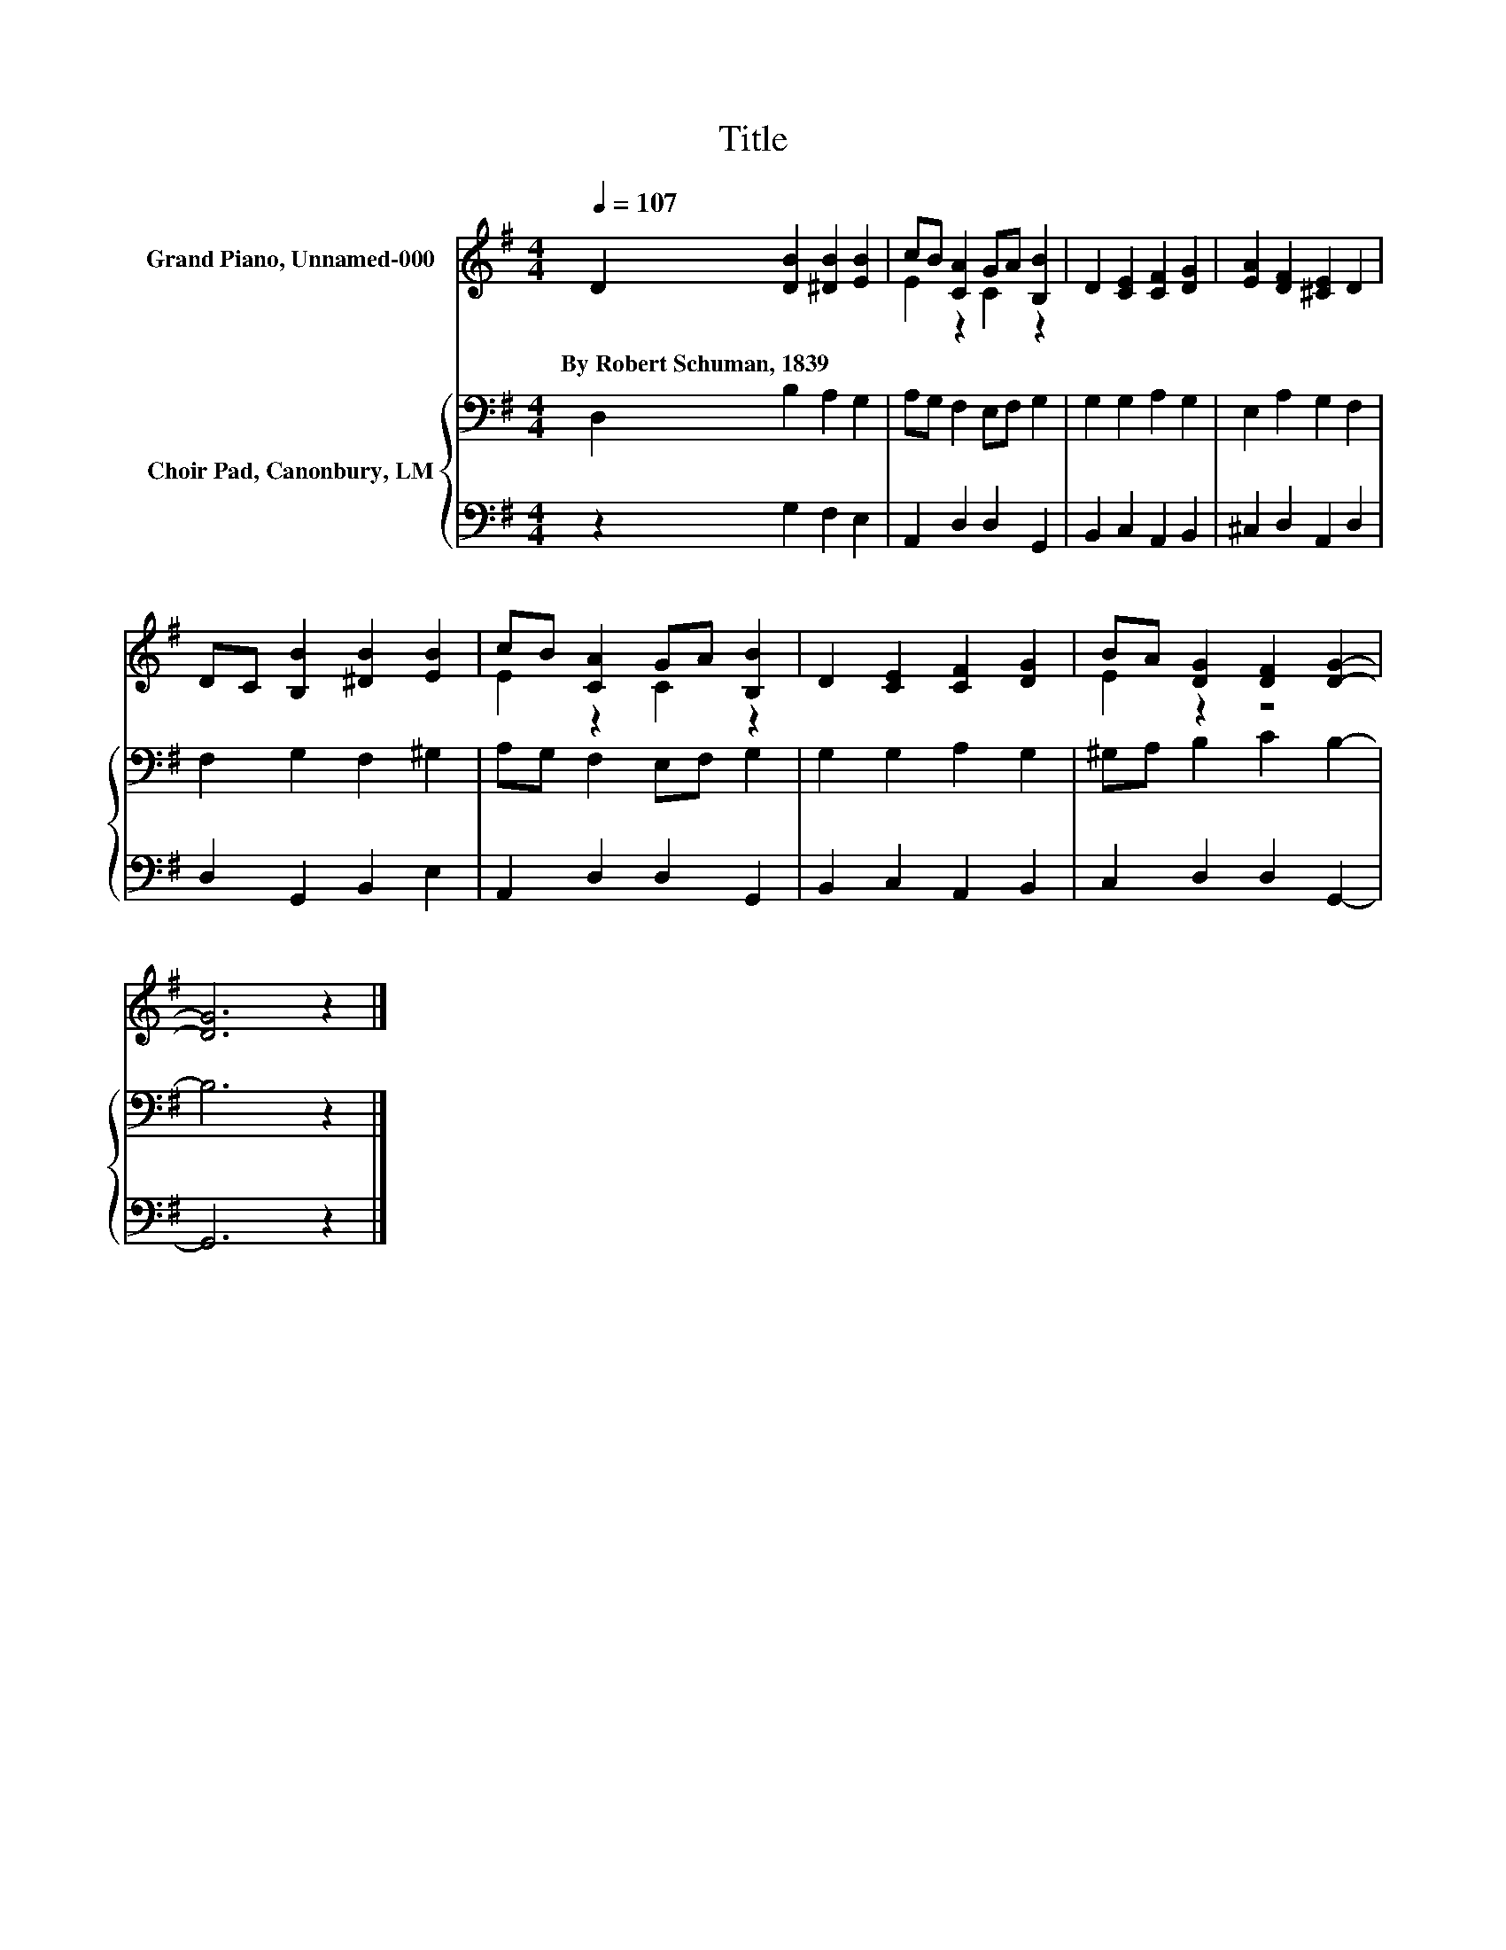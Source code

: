 X:1
T:Title
%%score ( 1 2 ) { 3 | 4 }
L:1/8
Q:1/4=107
M:4/4
K:G
V:1 treble nm="Grand Piano, Unnamed-000"
V:2 treble 
V:3 bass nm="Choir Pad, Canonbury, LM"
V:4 bass 
V:1
 D2 [DB]2 [^DB]2 [EB]2 | cB [CA]2 GA [B,B]2 | D2 [CE]2 [CF]2 [DG]2 | [EA]2 [DF]2 [^CE]2 D2 | %4
w: By~Robert~Schuman,~1839 * * *||||
 DC [B,B]2 [^DB]2 [EB]2 | cB [CA]2 GA [B,B]2 | D2 [CE]2 [CF]2 [DG]2 | BA [DG]2 [DF]2 [DG]2- | %8
w: ||||
 [DG]6 z2 |] %9
w: |
V:2
 x8 | E2 z2 C2 z2 | x8 | x8 | x8 | E2 z2 C2 z2 | x8 | E2 z2 z4 | x8 |] %9
V:3
 D,2 B,2 A,2 G,2 | A,G, F,2 E,F, G,2 | G,2 G,2 A,2 G,2 | E,2 A,2 G,2 F,2 | F,2 G,2 F,2 ^G,2 | %5
 A,G, F,2 E,F, G,2 | G,2 G,2 A,2 G,2 | ^G,A, B,2 C2 B,2- | B,6 z2 |] %9
V:4
 z2 G,2 F,2 E,2 | A,,2 D,2 D,2 G,,2 | B,,2 C,2 A,,2 B,,2 | ^C,2 D,2 A,,2 D,2 | D,2 G,,2 B,,2 E,2 | %5
 A,,2 D,2 D,2 G,,2 | B,,2 C,2 A,,2 B,,2 | C,2 D,2 D,2 G,,2- | G,,6 z2 |] %9

